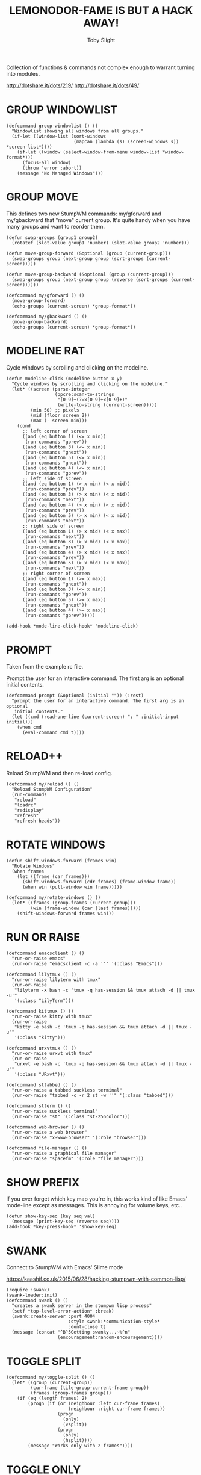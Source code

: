 #+TITLE: LEMONODOR-FAME IS BUT A HACK AWAY!
#+AUTHOR: Toby Slight

#+PROPERTY: header-args :cache yes
#+PROPERTY: header-args+ :mkdirp yes
#+PROPERTY: header-args+ :results silent
#+PROPERTY: header-args+ :tangle ~/.stumpwm.d/utils.lisp
#+PROPERTY: header-args+ :tangle-mode (identity #o644)

Collection of functions & commands not complex enough to warrant turning into
modules.

http://dotshare.it/dots/219/
http://dotshare.it/dots/49/

* GROUP WINDOWLIST

#+BEGIN_SRC common-lisp
  (defcommand group-windowlist () ()
    "Windowlist showing all windows from all groups."
    (if-let ((window-list (sort-windows
                           (mapcan (lambda (s) (screen-windows s)) *screen-list*))))
      (if-let ((window (select-window-from-menu window-list *window-format*)))
        (focus-all window)
        (throw 'error :abort))
      (message "No Managed Windows")))
#+END_SRC

* GROUP MOVE

This defines two new StumpWM commands: my/gforward and my/gbackward that "move"
current group. It's quite handy when you have many groups and want to reorder
them.

#+BEGIN_SRC common-lisp
  (defun swap-groups (group1 group2)
    (rotatef (slot-value group1 'number) (slot-value group2 'number)))

  (defun move-group-forward (&optional (group (current-group)))
    (swap-groups group (next-group group (sort-groups (current-screen)))))

  (defun move-group-backward (&optional (group (current-group)))
    (swap-groups group (next-group group (reverse (sort-groups (current-screen))))))

  (defcommand my/gforward () ()
    (move-group-forward)
    (echo-groups (current-screen) *group-format*))

  (defcommand my/gbackward () ()
    (move-group-backward)
    (echo-groups (current-screen) *group-format*))
#+END_SRC

* MODELINE RAT

Cycle windows by scrolling and clicking on the modeline.

#+BEGIN_SRC common-lisp
  (defun modeline-click (modeline button x y)
    "Cycle windows by scrolling and clicking on the modeline."
    (let* ((screen (parse-integer
                    (ppcre:scan-to-strings
                     "[0-9]+(?=x[0-9]+x[0-9]+)"
                     (write-to-string (current-screen)))))
           (min 50) ;; pixels
           (mid (floor screen 2))
           (max (- screen min)))
      (cond
        ;; left corner of screen
        ((and (eq button 1) (<= x min))
         (run-commands "gprev"))
        ((and (eq button 3) (<= x min))
         (run-commands "gnext"))
        ((and (eq button 5) (<= x min))
         (run-commands "gnext"))
        ((and (eq button 4) (<= x min))
         (run-commands "gprev"))
        ;; left side of screen
        ((and (eq button 1) (> x min) (< x mid))
         (run-commands "prev"))
        ((and (eq button 3) (> x min) (< x mid))
         (run-commands "next"))
        ((and (eq button 4) (> x min) (< x mid))
         (run-commands "prev"))
        ((and (eq button 5) (> x min) (< x mid))
         (run-commands "next"))
        ;; right side of screen
        ((and (eq button 1) (> x mid) (< x max))
         (run-commands "next"))
        ((and (eq button 3) (> x mid) (< x max))
         (run-commands "prev"))
        ((and (eq button 4) (> x mid) (< x max))
         (run-commands "prev"))
        ((and (eq button 5) (> x mid) (< x max))
         (run-commands "next"))
        ;; right corner of screen
        ((and (eq button 1) (>= x max))
         (run-commands "gnext"))
        ((and (eq button 3) (<= x min))
         (run-commands "gprev"))
        ((and (eq button 5) (>= x max))
         (run-commands "gnext"))
        ((and (eq button 4) (>= x max))
         (run-commands "gprev")))))

  (add-hook *mode-line-click-hook* 'modeline-click)
#+END_SRC
* PROMPT

Taken from the example rc file.

Prompt the user for an interactive command. The first arg is an
optional initial contents.

#+BEGIN_SRC common-lisp
  (defcommand prompt (&optional (initial "")) (:rest)
    "prompt the user for an interactive command. The first arg is an optional
     initial contents."
    (let ((cmd (read-one-line (current-screen) ": " :initial-input initial)))
      (when cmd
        (eval-command cmd t))))
#+END_SRC

* RELOAD++

Reload StumpWM and then re-load config.

#+BEGIN_SRC common-lisp
  (defcommand my/reload () ()
    "Reload StumpWM Configuration"
    (run-commands
     "reload"
     "loadrc"
     "redisplay"
     "refresh"
     "refresh-heads"))
#+END_SRC

* ROTATE WINDOWS

#+BEGIN_SRC common-lisp
  (defun shift-windows-forward (frames win)
    "Rotate Windows"
    (when frames
      (let ((frame (car frames)))
        (shift-windows-forward (cdr frames) (frame-window frame))
        (when win (pull-window win frame)))))

  (defcommand my/rotate-windows () ()
    (let* ((frames (group-frames (current-group)))
           (win (frame-window (car (last frames)))))
      (shift-windows-forward frames win)))
#+END_SRC

* RUN OR RAISE

#+BEGIN_SRC common-lisp
  (defcommand emacsclient () ()
    "run-or-raise emacs"
    (run-or-raise "emacsclient -c -a ''" '(:class "Emacs")))

  (defcommand lilytmux () ()
    "run-or-raise lilyterm with tmux"
    (run-or-raise
     "lilyterm -x bash -c 'tmux -q has-session && tmux attach -d || tmux -u'"
     '(:class "LilyTerm")))

  (defcommand kittmux () ()
    "run-or-raise kitty with tmux"
    (run-or-raise
     "kitty -e bash -c 'tmux -q has-session && tmux attach -d || tmux -u'"
     '(:class "kitty")))

  (defcommand urxvtmux () ()
    "run-or-raise urxvt with tmux"
    (run-or-raise
     "urxvt -e bash -c 'tmux -q has-session && tmux attach -d || tmux -u'"
     '(:class "URxvt")))

  (defcommand sttabbed () ()
    "run-or-raise a tabbed suckless terminal"
    (run-or-raise "tabbed -c -r 2 st -w ''" '(:class "tabbed")))

  (defcommand stterm () ()
    "run-or-raise suckless terminal"
    (run-or-raise "st" '(:class "st-256color")))

  (defcommand web-browser () ()
    "run-or-raise a web browser"
    (run-or-raise "x-www-browser" '(:role "browser")))

  (defcommand file-manager () ()
    "run-or-raise a graphical file manager"
    (run-or-raise "spacefm" '(:role "file_manager")))
#+END_SRC

* SHOW PREFIX

If you ever forget which key map you're in, this works kind of like Emacs'
mode-line except as messages. This is annoying for volume keys, etc..

#+BEGIN_SRC common-lisp :tangle no
  (defun show-key-seq (key seq val)
    (message (print-key-seq (reverse seq))))
  (add-hook *key-press-hook* 'show-key-seq)
#+END_SRC

* SWANK

Connect to StumpWM with Emacs' Slime mode

https://kaashif.co.uk/2015/06/28/hacking-stumpwm-with-common-lisp/

#+BEGIN_SRC common-lisp
  (require :swank)
  (swank-loader:init)
  (defcommand swank () ()
    "creates a swank server in the stumpwm lisp process"
    (setf *top-level-error-action* :break)
    (swank:create-server :port 4004
                         :style swank:*communication-style*
                         :dont-close t)
    (message (concat "^B^5Getting swanky...~%^n"
                     (encouragement:random-encouragement))))
#+END_SRC

* TOGGLE SPLIT

#+BEGIN_SRC common-lisp
  (defcommand my/toggle-split () ()
    (let* ((group (current-group))
           (cur-frame (tile-group-current-frame group))
           (frames (group-frames group)))
      (if (eq (length frames) 2)
          (progn (if (or (neighbour :left cur-frame frames)
                         (neighbour :right cur-frame frames))
                     (progn
                       (only)
                       (vsplit))
                     (progn
                       (only)
                       (hsplit))))
          (message "Works only with 2 frames"))))
#+END_SRC

* TOGGLE ONLY

#+BEGIN_SRC common-lisp
  (defcommand my/toggle-only () ()
    "Toggle only one frame & restore old frame layout."
    (let ((group-file (format nil "/tmp/stumpwm-group-~a" (group-name (current-group)))))
      (if (null (cdr (head-frames (current-group) (current-head))))
          (restore-from-file group-file)
          (progn
            (dump-group-to-file group-file)
            (only)))))
#+END_SRC

* WEB JUMP

Stolen from the default rc file.

#+BEGIN_SRC common-lisp
  (defmacro my/web-jump (name prefix)
    `(defcommand ,(intern name) (search)
         ((:rest ,(concatenate 'string name ": ")))
       (substitute #\+ #\Space search)
       (run-shell-command (concatenate 'string ,prefix "\"" search "\""))))

  (my/web-jump "google" "x-www-browser http://www.google.co.uk/search?q=")
  (my/web-jump "imdb" "x-www-browser http://www.imdb.com/find?q=")
  (my/web-jump "wikipedia" "x-www-browser http://en.wikipedia.org/wiki/")
  (my/web-jump "youtube" "x-www-browser http://youtube.com/results?search_query=")
#+END_SRC
